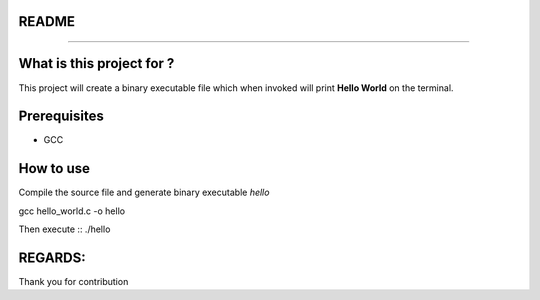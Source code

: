 README
______
______


What is this project for ?
__________________________
This project will create a binary executable file which when invoked will print **Hello World**  on the terminal.


Prerequisites
_____________
* GCC


How to use
__________


Compile the source file and generate binary executable *hello* ::

gcc hello_world.c -o hello
 
Then execute :: 
./hello

REGARDS:
_______
Thank you for contribution
